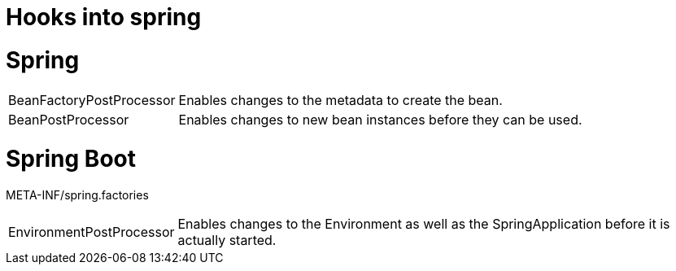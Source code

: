 = Hooks into spring

= Spring
[horizontal]
BeanFactoryPostProcessor:: Enables changes to the metadata to create the bean.
BeanPostProcessor:: Enables changes to new bean instances before they can be used.

= Spring Boot
META-INF/spring.factories

[horizontal]
EnvironmentPostProcessor:: Enables changes to the Environment as well as the SpringApplication before it is actually started.


